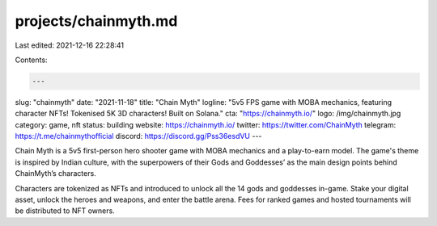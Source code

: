 projects/chainmyth.md
=====================

Last edited: 2021-12-16 22:28:41

Contents:

.. code-block:: md

    ---
slug: "chainmyth"
date: "2021-11-18"
title: "Chain Myth"
logline: "5v5 FPS game with MOBA mechanics, featuring character NFTs! Tokenised 5K 3D characters! Built on Solana."
cta: "https://chainmyth.io/"
logo: /img/chainmyth.jpg
category: game, nft
status: building
website: https://chainmyth.io/
twitter: https://twitter.com/ChainMyth
telegram: https://t.me/chainmythofficial
discord: https://discord.gg/Pss36esdVU
---

Chain Myth is a 5v5 first-person hero shooter game with MOBA mechanics and a play-to-earn model.
The game's theme is inspired by Indian culture, with the superpowers of their Gods and Goddesses’ as the main design points behind ChainMyth’s characters.

Characters are tokenized as NFTs and introduced to unlock all the 14 gods and goddesses in-game. Stake your digital asset, unlock the heroes and weapons, 
and enter the battle arena. Fees for ranked games and hosted tournaments will be distributed to NFT owners.


